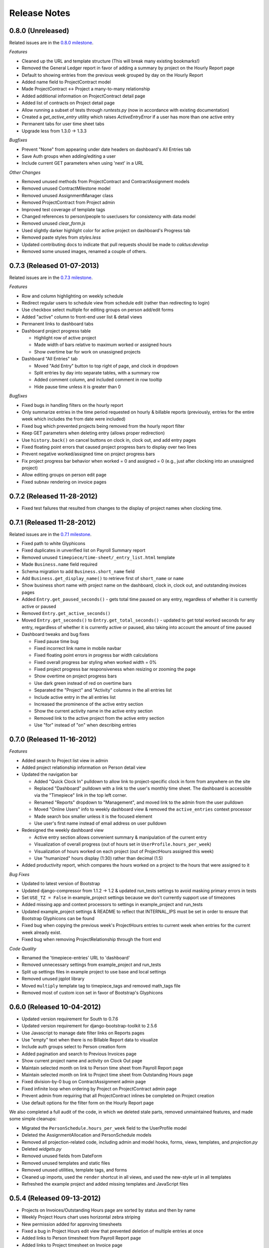 Release Notes
=============

0.8.0 (Unreleased)
------------------

Related issues are in the `0.8.0 milestone
<https://github.com/caktus/django-timepiece/issues?milestone=31&page=1&state=closed>`_.

*Features*

* Cleaned up the URL and template structure (This will break many existing bookmarks!)
* Removed the General Ledger report in favor of adding a summary by project on the Hourly Report page
* Default to showing entries from the previous week grouped by day on the Hourly Report
* Added name field to ProjectContract model
* Made ProjectContract <-> Project a many-to-many relationship
* Added additional information on ProjectContract detail page
* Added list of contracts on Project detail page
* Allow running a subset of tests through `runtests.py` (now in accordance with existing documentation)
* Created a `get_active_entry` utility which raises `ActiveEntryError` if a user has more than one active entry
* Permanent tabs for user time sheet tabs
* Upgrade less from 1.3.0 -> 1.3.3

*Bugfixes*

* Prevent "None" from appearing under date headers on dashboard's All Entries tab
* Save Auth groups when adding/editing a user
* Include current GET parameters when using 'next' in a URL

*Other Changes*

* Removed unused methods from ProjectContract and ContractAssignment models
* Removed unused ContractMilestone model
* Removed unused AssignmentManager class
* Removed ProjectContract from Project admin
* Improved test coverage of template tags
* Changed references to person/people to user/users for consistency with data model
* Removed unused `clear_form.js`
* Used slightly darker highlight color for active project on dashboard's Progress tab
* Removed paste styles from `styles.less`
* Updated contributing docs to indicate that pull requests should be made to `caktus:develop`
* Removed some unused images, renamed a couple of others.

0.7.3 (Released 01-07-2013)
---------------------------

Related issues are in the `0.7.3 milestone
<https://github.com/caktus/django-timepiece/issues?milestone=30&page=1&state=closed>`_.

*Features*

* Row and column highlighting on weekly schedule
* Redirect regular users to schedule view from schedule edit (rather than redirecting to login)
* Use checkbox select multiple for editing groups on person add/edit forms
* Added "active" column to front-end user list & detail views
* Permanent links to dashboard tabs
* Dashboard project progress table

  - Highlight row of active project
  - Made width of bars relative to maximum worked or assigned hours
  - Show overtime bar for work on unassigned projects

* Dashboard "All Entries" tab

  - Moved "Add Entry" button to top right of page, and clock in dropdown
  - Split entries by day into separate tables, with a summary row
  - Added comment column, and included comment in row tooltip
  - Hide pause time unless it is greater than 0

*Bugfixes*

* Fixed bugs in handling filters on the hourly report
* Only summarize entries in the time period requested on hourly & billable
  reports (previously, entries for the entire week which includes the from
  date were included)
* Fixed bug which prevented projects being removed from the hourly report filter
* Keep GET parameters when deleting entry (allows proper redirection)
* Use ``history.back()`` on cancel buttons on clock in, clock out, and add
  entry pages
* Fixed floating point errors that caused project progress bars to display
  over two lines
* Prevent negative worked/assigned time on project progress bars
* Fix project progress bar behavior when worked = 0 and assigned = 0 (e.g.,
  just after clocking into an unassigned project)
* Allow editing groups on person edit page
* Fixed subnav rendering on invoice pages

0.7.2 (Released 11-28-2012)
---------------------------

* Fixed test failures that resulted from changes to the display of project
  names when clocking time.

0.7.1 (Released 11-28-2012)
---------------------------

Related issues are in the `0.7.1 milestone
<https://github.com/caktus/django-timepiece/issues?milestone=29&page=1&state=closed>`_.

* Fixed path to white Glyphicons
* Fixed duplicates in unverified list on Payroll Summary report
* Removed unused ``timepiece/time-sheet/_entry_list.html`` template
* Made ``Business.name`` field required
* Schema migration to add ``Business.short_name`` field
* Add ``Business.get_display_name()`` to retrieve first of ``short_name`` or
  ``name``
* Show business short name with project name on the dashboard, clock in,
  clock out, and outstanding invoices pages
* Added ``Entry.get_paused_seconds()`` - gets total time paused on any entry,
  regardless of whether it is currently active or paused
* Removed ``Entry.get_active_seconds()``
* Moved ``Entry.get_seconds()`` to ``Entry.get_total_seconds()`` - updated to
  get total worked seconds for any entry, regardless of whether it is
  currently active or paused, also taking into account the amount of time
  paused
* Dashboard tweaks and bug fixes

  - Fixed pause time bug
  - Fixed incorrect link name in mobile navbar
  - Fixed floating point errors in progress bar width calculations
  - Fixed overall progress bar styling when worked width = 0%
  - Fixed project progress bar responsiveness when resizing or zooming the
    page
  - Show overtime on project progress bars
  - Use dark green instead of red on overtime bars
  - Separated the "Project" and "Activity" columns in the all entries list
  - Include active entry in the all entries list
  - Increased the prominence of the active entry section
  - Show the current activity name in the active entry section
  - Removed link to the active project from the active entry section
  - Use "for" instead of "on" when describing entries

0.7.0 (Released 11-16-2012)
---------------------------

*Features*

* Added search to Project list view in admin
* Added project relationship information on Person detail view
* Updated the navigation bar

  - Added "Quick Clock In" pulldown to allow link to project-specific clock
    in form from anywhere on the site
  - Replaced "Dashboard" pulldown with a link to the user's monthly time
    sheet. The dashboard is accessible via the "Timepiece" link in the top
    left corner.
  - Renamed "Reports" dropdown to "Management", and moved link to the admin
    from the user pulldown
  - Moved "Online Users" info to weekly dashboard view & removed the
    ``active_entries`` context processor
  - Made search box smaller unless it is the focused element
  - Use user's first name instead of email address on user pulldown

* Redesigned the weekly dashboard view

  - Active entry section allows convenient summary & manipulation of the
    current entry
  - Visualization of overall progress (out of hours set in
    ``UserProfile.hours_per_week``)
  - Visualization of hours worked on each project (out of ProjectHours
    assigned this week)
  - Use "humanized" hours display (1:30) rather than decimal (1.5)

* Added productivity report, which compares the hours worked on a project to
  the hours that were assigned to it

*Bug Fixes*

* Updated to latest version of Bootstrap
* Updated django-compressor from 1.1.2 -> 1.2 & updated run_tests settings to
  avoid masking primary errors in tests
* Set ``USE_TZ = False`` in example_project settings because we don't
  currently support use of timezones
* Added missing app and context processors to settings in example_project and
  run_tests
* Updated example_project settings & README to reflect that INTERNAL_IPS must
  be set in order to ensure that Bootstrap Glyphicons can be found
* Fixed bug when copying the previous week's ProjectHours entries to
  current week when entries for the current week already exist.
* Fixed bug when removing ProjectRelationship through the front end

*Code Quality*

* Renamed the 'timepiece-entries' URL to 'dashboard'
* Removed unnecessary settings from example_project and run_tests
* Split up settings files in example project to use base and local settings
* Removed unused jqplot library
* Moved ``multiply`` template tag to timepiece_tags and removed math_tags file
* Removed most of custom icon set in favor of Bootstrap's Glyphicons

0.6.0 (Released 10-04-2012)
---------------------------

* Updated version requirement for South to 0.7.6
* Updated version requirement for django-bootstrap-toolkit to 2.5.6
* Use Javascript to manage date filter links on Reports pages
* Use "empty" text when there is no Billable Report data to visualize
* Include auth groups select to Person creation form
* Added pagination and search to Previous Invoices page
* Show current project name and activity on Clock Out page
* Maintain selected month on link to Person time sheet from Payroll Report page
* Maintain selected month on link to Project time sheet from Outstanding Hours page
* Fixed division-by-0 bug on ContractAssignment admin page
* Fixed infinite loop when ordering by Project on ProjectContract admin page
* Prevent admin from requiring that all ProjectContract inlines be completed on Project creation
* Use default options for the filter form on the Hourly Report page

We also completed a full audit of the code, in which we deleted stale parts, removed unmaintained features, and made some simple cleanups:

* Migrated the ``PersonSchedule.hours_per_week`` field to the UserProfile model
* Deleted the AssignmentAllocation and PersonSchedule models
* Removed all projection-related code, including admin and model hooks, forms, views, templates, and `projection.py`
* Deleted `widgets.py`
* Removed unused fields from DateForm
* Removed unused templates and static files
* Removed unused utilities, template tags, and forms
* Cleaned up imports, used the ``render`` shortcut in all views, and used the new-style url in all templates
* Refreshed the example project and added missing templates and JavaScript files

0.5.4 (Released 09-13-2012)
---------------------------

* Projects on Invoices/Outstanding Hours page are sorted by status and then by name
* Weekly Project Hours chart uses horizontal zebra striping
* New permission added for approving timesheets
* Fixed a bug in Project Hours edit view that prevented deletion of multiple entries at once
* Added links to Person timesheet from Payroll Report page
* Added links to Project timesheet on Invoice page

0.5.3 (Released 08-10-2012)
---------------------------

* Added a "Billable Hours" report, which displays a chart of billable and non-billable hours for a selected group of people, activities, project types and date range.
* Improved usability of the payroll report
* Made forms with date ranges more consistent and DRY
* Added a restriction that prevents users from adding entries to months with approved or invoiced entries.
* Removed the link to edit weekly project hours for users without that permission
* Improved readability of report tables by changing the hover color to something more distinctive.

0.5.2 (Released 08-01-2012)
---------------------------

* Added "Project Hours" views, which allow managers to assign project hours to users in a spreadsheet-like interface.
* Simplified implementation of timezone support.
* Fixed a bug that was preventing the weekly totals in "Hourly Summary" of "My Ledger" from being displayed.
* Removed the display of "hours out of" in the "billable time" section of "My Work This Week" and added it to the "total time this week" section.

0.5.1 (Released 07-20-2012)
---------------------------

* Added compatability with Django 1.4 and timezone support
* Added mobile support for the dashboard (clocking in/out, ledger, etc.)
* Fixed a bug where the last billable day was calculated incorrectly
* Payroll report now lists types of projects under billable and non-billable columns
* Moved the "Others Are Working On" table to a popover in the navigation
* Work total table now includes the active entry
* Comment field available when clocking in to a project
* Added support for custom navigation through EXTRA_NAV setting
* Across the board styling changes

0.5.0 (Released 07-12-2012)
---------------------------

* Complete styling upgrade using `Twitter Bootstrap <http://twitter.github.com/bootstrap/>`_
* Fixed permissions for client users that can't clock in
* Replaced deprecated message_set calls with new messages API calls
* Added django-bootstrap-toolkit requirement
* Included the top navigation bar inside of the app's templates.
* Made the project edit form use selectables for searching for businesses.
* Improved tox configuration of test database names
* Added a makefile and /docs for building documentation with Sphinx

0.4.2 (Released 06-15-2012)
---------------------------

* Fixed permissions for creating businesses.
* Hourly reports in "My Ledger" display previous weeks of the month if an overlapping entry exists.
* Fixed permissions for rejecting verified entries.
* Fixed a bug where you could verify entries while still clocked in.
* Added user selection for payroll reviewers to switch between timesheets.
* Fixed bug where the incorrect email was shown in the header.

0.4.1 (Released 06-04-2012)
---------------------------

* Made projects' tracker URL's appear on the project detail view.
* Added reasonable limits to the total time and pause length of entries.
* Users can now comment on the active entry while clocking into a new one.
* Fixed a bug with entries overlapping when clocking in while another entry is active.
* Added the ability for payroll reviewers to reject an entry, which marks it as unverified.
* Added a weekly total on the dashboard for all hours worked.
* The hourly summary in "My Ledger" now shows the entire first week of the month.
* Made payroll links to timesheets maintain the proper month and year.
* Made URL's in entry comments display as HTML links
* Fixed permissions checking for payroll and entry summary views.
* Made project list page filterable by project status.
* Replaced django-ajax-select with latest version of django-selectable
* Added migration to remove tables related to django-crm

0.4.0 (Released 04-27-2012)
---------------------------

* Improved personnel timesheets with a simplified, tabbed layout.
* Improved efficency and consistency of entry queries
* Removed BillingWindow, RepeatPeriod, and PersonRepeatPeriod models, tables and related code.
* Removed the update billing windows management command as it is no longer needed.

0.3.8 (Released 02-16-2012)
---------------------------

* Converted invoice reference to a CharField for more flexibility
* Added list and detail views for project contracts
* Hour groups now show totals for each activity nested within them
* Moved unapproved and unverified entry warnings to the payroll summary page.


0.3.7 (Released 02-01-2012)
---------------------------

* Make create invoice page inclusive of date

0.3.6 (Released 02-01-2012)
---------------------------

* Allowed entries to be added in the future.
* Added per project activity restrictions.
* Allowed marking entries as 'not invoiced' and grouped entries together after clicking on "Mark as invoiced"
* Added the ability to view previous invoices and export them as csv's
* Added the ability to group different activities together into Hour Groups for summarizing in invoices.

0.3.5 (Released 12-09-2011)
---------------------------

* Optimized Payroll Summary with reusable code from Hourly Reports.
* Removed use of Textile and used the linebreaks filter tag in its place.

0.3.4 (Released 11-14-2011)
---------------------------

* Added a new Hourly Reports view with project hours filtered and grouped by user specified criteria.
* Hourly Reports, General Ledger and Payroll Summary are now subheadings under Reports.
* Improved My Ledger with row highlighting, better CSS and a title attribute.
* Fixed Invoice projects to return the date range with m/d/Y.

0.3.3 (Released 10-31-2011)
---------------------------

* Fixed Time Detail This Week on Dashboard to show correct totals
* Fixed Billable Summary on My Ledger to show totals for unverified hours

0.3.2 (Released 10-28-2011)
---------------------------

* My Active Entries on Dashboard now shows the hours worked thus far
* Improved My Ledger by adding a comments column and a redirect from the edit entry link
* Fixed issues related to the hourly summary option not appearing for some users
* Fixed issues with date accuracy in weekly headings on ledger pages
* General ledger now sorts users by last name
* Enhanced project time sheets with an activity column and a summary of hours spent on each activity.
* Invoice projects page now shows project status
* Activity on clock in page now defaults to the last activity clocked on that project
* Payroll report only shows users that have clocked hours for the period.

0.3.1 (Released 10-20-2011)
---------------------------

* Moved to GitHub (and git)
* Add hourly summary page to report daily, weekly, and monthly hours
* Refactored weekly overtime calculations to use ISO 8601

0.3.0 (Released 10-03-2011)
---------------------------

* Removed ability to maintain multiple active entries
* Enhanced logic on clock in and add entry pages to check for overlapping entries
* Fixed date redirect when marking projects as invoiced
* Fixed issues related to the "Approve Timesheet" link missing
* Include billable, non-billable, uninvoiced, and invoiced summaries on person timesheet
* Use select_related in a few places to optimize page loads

0.2.0 (Released 09-01-2011)
---------------------------

* First official release

Development sponsored by `Caktus Consulting Group, LLC
<http://www.caktusgroup.com/services>`_.
